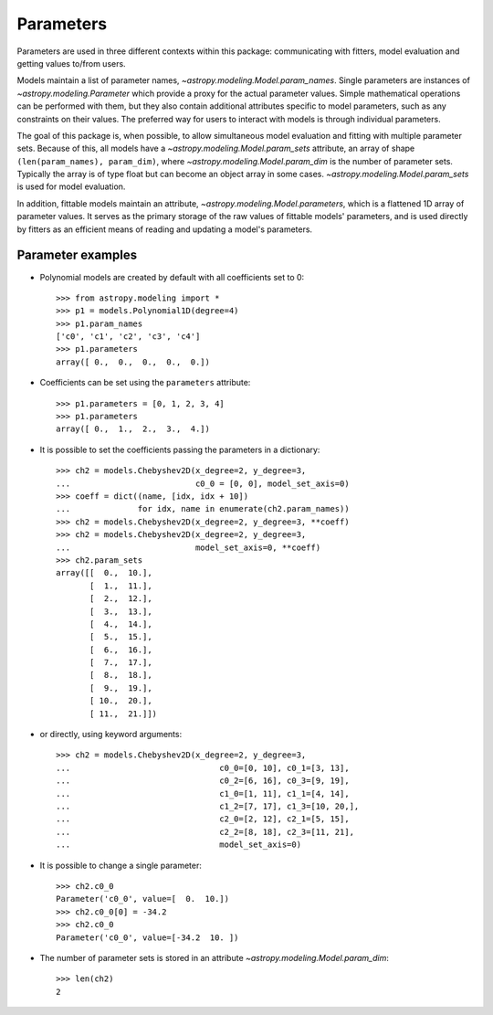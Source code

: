 **********
Parameters
**********

Parameters are used in three different contexts within this package:
communicating with fitters, model evaluation and getting values to/from users.

Models maintain a list of parameter names,
`~astropy.modeling.Model.param_names`.  Single parameters are instances of
`~astropy.modeling.Parameter` which provide a proxy for the actual
parameter values.  Simple mathematical operations can be performed with them,
but they also contain additional attributes specific to model parameters, such
as any constraints on their values. The preferred way for users to interact
with models is through individual parameters.

The goal of this package is, when possible, to allow simultaneous model
evaluation and fitting with multiple parameter sets. Because of this, all
models have a `~astropy.modeling.Model.param_sets` attribute, an array of
shape ``(len(param_names), param_dim)``, where
`~astropy.modeling.Model.param_dim` is the number of parameter sets.
Typically the array is of type float but can become an object array in some
cases. `~astropy.modeling.Model.param_sets` is used for model evaluation.

In addition, fittable models maintain an attribute,
`~astropy.modeling.Model.parameters`, which is a flattened 1D array of
parameter values. It serves as the primary storage of the raw values of
fittable models' parameters, and is used directly by fitters as an efficient
means of reading and updating a model's parameters.


Parameter examples
------------------

- Polynomial models are created by default with all coefficients set to 0::

    >>> from astropy.modeling import *
    >>> p1 = models.Polynomial1D(degree=4)
    >>> p1.param_names
    ['c0', 'c1', 'c2', 'c3', 'c4']
    >>> p1.parameters
    array([ 0.,  0.,  0.,  0.,  0.])

- Coefficients can be set using the ``parameters`` attribute::

    >>> p1.parameters = [0, 1, 2, 3, 4]
    >>> p1.parameters
    array([ 0.,  1.,  2.,  3.,  4.])

- It is possible to set the coefficients passing the parameters in a
  dictionary::

    >>> ch2 = models.Chebyshev2D(x_degree=2, y_degree=3,
    ...                          c0_0 = [0, 0], model_set_axis=0)
    >>> coeff = dict((name, [idx, idx + 10])
    ...              for idx, name in enumerate(ch2.param_names))
    >>> ch2 = models.Chebyshev2D(x_degree=2, y_degree=3, **coeff)
    >>> ch2 = models.Chebyshev2D(x_degree=2, y_degree=3,
    ...                          model_set_axis=0, **coeff)
    >>> ch2.param_sets
    array([[  0.,  10.],
           [  1.,  11.],
           [  2.,  12.],
           [  3.,  13.],
           [  4.,  14.],
           [  5.,  15.],
           [  6.,  16.],
           [  7.,  17.],
           [  8.,  18.],
           [  9.,  19.],
           [ 10.,  20.],
           [ 11.,  21.]])

- or directly, using keyword arguments::

    >>> ch2 = models.Chebyshev2D(x_degree=2, y_degree=3,
    ...                               c0_0=[0, 10], c0_1=[3, 13],
    ...                               c0_2=[6, 16], c0_3=[9, 19],
    ...                               c1_0=[1, 11], c1_1=[4, 14],
    ...                               c1_2=[7, 17], c1_3=[10, 20,],
    ...                               c2_0=[2, 12], c2_1=[5, 15],
    ...                               c2_2=[8, 18], c2_3=[11, 21],
    ...                               model_set_axis=0)

- It is possible to change a single parameter::

    >>> ch2.c0_0
    Parameter('c0_0', value=[  0.  10.])
    >>> ch2.c0_0[0] = -34.2
    >>> ch2.c0_0
    Parameter('c0_0', value=[-34.2  10. ])

- The number of parameter sets is stored in an attribute
  `~astropy.modeling.Model.param_dim`::

    >>> len(ch2)
    2

